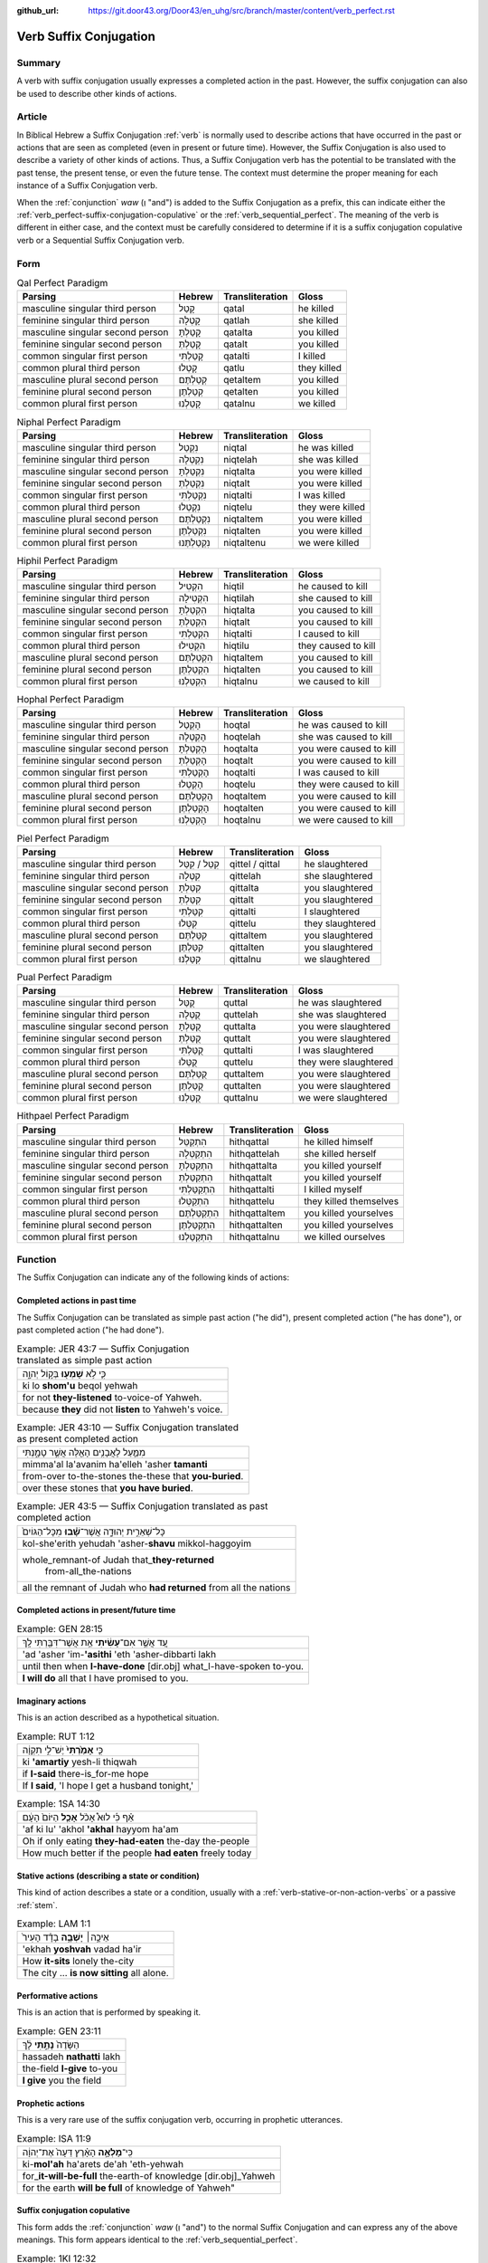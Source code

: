 :github_url: https://git.door43.org/Door43/en_uhg/src/branch/master/content/verb_perfect.rst

.. _verb_perfect:

Verb Suffix Conjugation
============

Summary
-------

A verb with suffix conjugation usually expresses a completed
action in the past. However, the suffix
conjugation can also be used to describe other kinds of actions.

Article
-------

In Biblical Hebrew a Suffix Conjugation
:ref:`verb`
is normally used to describe actions that have occurred in the past or
actions that are seen as completed (even in present or future time). However,
the Suffix Conjugation is also used to describe a variety of other kinds
of actions. Thus, a Suffix Conjugation verb has the potential to be
translated with the past tense, the present tense, or even the future
tense. The context must determine the proper meaning for each instance
of a Suffix Conjugation verb.

When the
:ref:`conjunction`
*waw* (וְ "and") is added to the Suffix Conjugation as a prefix, this
can indicate either the :ref:`verb_perfect-suffix-conjugation-copulative`
or the :ref:`verb_sequential_perfect`.
The meaning of the verb is different in either case, and the context
must be carefully considered to determine if it is a suffix conjugation
copulative verb or a Sequential Suffix Conjugation verb.

Form
----

.. csv-table:: Qal Perfect Paradigm
  :header-rows: 1

  Parsing,Hebrew,Transliteration,Gloss
  masculine singular third person,קָטַל,qatal,he killed
  feminine singular third person,קָטְלָה,qatlah,she killed
  masculine singular second person,קָטַלְתָּ,qatalta,you killed
  feminine singular second person,קָטַלְתְּ,qatalt,you killed
  common singular first person,קָטַלְתִּי,qatalti,I killed
  common plural third person,קָטְלוּ,qatlu,they killed
  masculine plural second person,קְטַלְתֶּם,qetaltem,you killed
  feminine plural second person,קְטַלְתֶּן,qetalten,you killed
  common plural first person,קָטַלְנוּ,qatalnu,we killed

.. csv-table:: Niphal Perfect Paradigm
  :header-rows: 1

  Parsing,Hebrew,Transliteration,Gloss
  masculine singular third person,נִקְטַל,niqtal,he was killed
  feminine singular third person,נִקְטְלָה,niqtelah,she was killed
  masculine singular second person,נִקְטַלְתָּ,niqtalta,you were killed
  feminine singular second person,נִקְטַלְתְּ,niqtalt,you were killed
  common singular first person,נִקְטַלְתִּי,niqtalti,I was killed
  common plural third person,נִקְטְלוּ,niqtelu,they were killed
  masculine plural second person,נִקְטַלְתֶּם,niqtaltem,you were killed
  feminine plural second person,נִקְטַלְתֶּן,niqtalten,you were killed
  common plural first person,נִקְטַלְתֶּנוּ,niqtaltenu,we were killed

.. csv-table:: Hiphil Perfect Paradigm
  :header-rows: 1

  Parsing,Hebrew,Transliteration,Gloss
  masculine singular third person,הִקְטִיל,hiqtil,he caused to kill
  feminine singular third person,הִקְטִילָה,hiqtilah,she caused to kill
  masculine singular second person,הִקְטַלְתָּ,hiqtalta,you caused to kill
  feminine singular second person,הִקְטַלְתְּ,hiqtalt,you caused to kill
  common singular first person,הִקְטַלְתִּי,hiqtalti,I caused to kill
  common plural third person,הִקְטִילוּ,hiqtilu,they caused to kill
  masculine plural second person,הִקְטַלְתֶּם,hiqtaltem,you caused to kill
  feminine plural second person,הִקְטַלְתֶּן,hiqtalten,you caused to kill
  common plural first person,הִקְטַלְנוּ,hiqtalnu,we caused to kill

.. csv-table:: Hophal Perfect Paradigm
  :header-rows: 1

  Parsing,Hebrew,Transliteration,Gloss
  masculine singular third person,הָקְטַל,hoqtal,he was caused to kill
  feminine singular third person,הָקְטְלָה,hoqtelah,she was caused to kill
  masculine singular second person,הָקְטַלְתָּ,hoqtalta,you were caused to kill
  feminine singular second person,הָקְטַלְתְּ,hoqtalt,you were caused to kill
  common singular first person,הָקְטַלְתִּי,hoqtalti,I was caused to kill
  common plural third person,הָקְטְלוּ,hoqtelu,they were caused to kill
  masculine plural second person,הָקְטַלְתֶּם,hoqtaltem,you were caused to kill
  feminine plural second person,הָקְטַלְתֶּן,hoqtalten,you were caused to kill
  common plural first person,הָקְטַלְנוּ,hoqtalnu,we were caused to kill

.. csv-table:: Piel Perfect Paradigm
  :header-rows: 1

  Parsing,Hebrew,Transliteration,Gloss
  masculine singular third person,קִטֵּל / קִטַּל,qittel / qittal,he slaughtered
  feminine singular third person,קִטְּלָה,qittelah,she slaughtered
  masculine singular second person,קִטַּלְתָּ,qittalta,you slaughtered
  feminine singular second person,קִטַּלְתְּ,qittalt,you slaughtered
  common singular first person,קִטַּלְתִּי,qittalti,I slaughtered
  common plural third person,קִטְּלוּ,qittelu,they slaughtered
  masculine plural second person,קִטַּלְתֶּם,qittaltem,you slaughtered
  feminine plural second person,קִטַּלְתֶּן,qittalten,you slaughtered
  common plural first person,קִטַּלְנוּ,qittalnu,we slaughtered

.. csv-table:: Pual Perfect Paradigm
  :header-rows: 1

  Parsing,Hebrew,Transliteration,Gloss
  masculine singular third person,קֻטַּל,quttal,he was slaughtered
  feminine singular third person,קֻטְּלָה,quttelah,she was slaughtered
  masculine singular second person,קֻטַּלְתָּ,quttalta,you were slaughtered
  feminine singular second person,קֻטַּלְתְּ,quttalt,you were slaughtered
  common singular first person,קֻטַּלְתִּי,quttalti,I was slaughtered
  common plural third person,קֻטְּלוּ,quttelu,they were slaughtered
  masculine plural second person,קֻטַּלְתֶּם,quttaltem,you were slaughtered
  feminine plural second person,קֻטַּלְתֶּן,quttalten,you were slaughtered
  common plural first person,קֻטַּלְנוּ,quttalnu,we were slaughtered

.. csv-table:: Hithpael Perfect Paradigm
  :header-rows: 1

  Parsing,Hebrew,Transliteration,Gloss
  masculine singular third person,הִתְקַטֵּל,hithqattal,he killed himself
  feminine singular third person,הִתְקַטְּלָה,hithqattelah,she killed herself
  masculine singular second person,הִתְקַטַּלְתָּ,hithqattalta,you killed yourself
  feminine singular second person,הִתְקַטַּלְתְּ,hithqattalt,you killed yourself
  common singular first person,הִתְקַטַּלְתִּי,hithqattalti,I killed myself
  common plural third person,הִתְקַטְּלוּ,hithqattelu,they killed themselves
  masculine plural second person,הִתְקַטַּלְתֶּם,hithqattaltem,you killed yourselves
  feminine plural second person,הִתְקַטַּלְתֶּן,hithqattalten,you killed yourselves
  common plural first person,הִתְקַטַּלְנוּ,hithqattalnu,we killed ourselves

Function
--------

The Suffix Conjugation can indicate any of the following kinds of
actions:

Completed actions in past time
~~~~~~~~~~~~~~~~~~~~~~~~~~~~~~

The Suffix Conjugation can be translated as simple past action ("he did"), present
completed action ("he has done"), or past completed action
("he had done").

.. csv-table:: Example: JER 43:7 — Suffix Conjugation translated as simple past action

  כִּ֛י לֹ֥א **שָׁמְע֖וּ** בְּק֣וֹל יְהוָ֑ה
  ki lo **shom'u** beqol yehwah
  for not **they-listened** to-voice-of Yahweh.
  because **they** did not **listen** to Yahweh's voice.

.. csv-table:: Example: JER 43:10 — Suffix Conjugation translated as present completed action

  מִמַּ֛עַל לָאֲבָנִ֥ים הָאֵ֖לֶּה אֲשֶׁ֣ר טָמָ֑נְתִּי
  mimma'al la'avanim ha'elleh 'asher **tamanti**
  from-over to-the-stones the-these that **you-buried**.
  over these stones that **you have buried**.

.. csv-table:: Example: JER 43:5 — Suffix Conjugation translated as past completed action

  כָּל־שְׁאֵרִ֣ית יְהוּדָ֑ה אֲשֶׁר־\ **שָׁ֗בוּ** מִכָּל־הַגּוֹיִם֙
  kol-she'erith yehudah 'asher-**shavu** mikkol-haggoyim
  "whole\_remnant-of Judah that\_\ **they-returned**
     from-all\_the-nations"
  all the remnant of Judah who **had returned** from all the nations

Completed actions in present/future time
~~~~~~~~~~~~~~~~~~~~~~~~~~~~~~~~~~~~~~~~

.. csv-table:: Example: GEN 28:15

  עַ֚ד אֲשֶׁ֣ר אִם־\ **עָשִׂ֔יתִי** אֵ֥ת אֲשֶׁר־דִּבַּ֖רְתִּי לָֽךְ
  'ad 'asher 'im-**'asithi** 'eth 'asher-dibbarti lakh
  until then when **I-have-done** [dir.obj] what\_I-have-spoken to-you.
  **I will do** all that I have promised to you.

Imaginary actions
~~~~~~~~~~~~~~~~~

This is an action described as a hypothetical situation.

.. csv-table:: Example: RUT 1:12

  כִּ֤י **אָמַ֙רְתִּי֙** יֶשׁ־לִ֣י תִקְוָ֔ה
  ki **'amartiy** yesh-li thiqwah
  if **I-said** there-is\_for-me hope
  "If **I said**, 'I hope I get a husband tonight,'"

.. csv-table:: Example: 1SA 14:30

  אַ֗ף כִּ֡י לוּא֩ אָכֹ֨ל **אָכַ֤ל** הַיּוֹם֙ הָעָ֔ם
  'af ki lu' 'akhol **'akhal** hayyom ha'am
  Oh if only eating **they-had-eaten** the-day the-people
  How much better if the people **had eaten** freely today

Stative actions (describing a state or condition)
~~~~~~~~~~~~~~~~~~~~~~~~~~~~~~~~~~~~~~~~~~~~~~~~~

This kind of action describes a state or a condition, usually with a
:ref:`verb-stative-or-non-action-verbs`
or a passive
:ref:`stem`.

.. csv-table:: Example: LAM 1:1

  אֵיכָ֣ה׀ **יָשְׁבָ֣ה** בָדָ֗ד הָעִיר֙
  'ekhah **yoshvah** vadad ha'ir
  How **it-sits** lonely the-city
  The city ... **is now sitting** all alone.

Performative actions
~~~~~~~~~~~~~~~~~~~~

This is an action that is performed by speaking it.

.. csv-table:: Example: GEN 23:11

  הַשָּׂדֶה֙ **נָתַ֣תִּי** לָ֔ךְ
  hassadeh **nathatti** lakh
  the-field **I-give** to-you
  **I give** you the field

Prophetic actions
~~~~~~~~~~~~~~~~~

This is a very rare use of the suffix conjugation verb, occurring in prophetic
utterances.

.. csv-table:: Example: ISA 11:9

  כִּֽי־\ **מָלְאָ֣ה** הָאָ֗רֶץ דֵּעָה֙ אֶת־יְהוָ֔ה
  ki-\ **mol'ah** ha'arets de'ah 'eth-yehwah
  for\_\ **it-will-be-full** the-earth-of knowledge [dir.obj]\_Yahweh
  "for the earth **will be full** of knowledge of Yahweh"""

.. _verb_perfect-suffix-conjugation-copulative:

Suffix conjugation copulative
~~~~~~~~~~~~~~~~~~~~~~~~~~~~~

This form adds the
:ref:`conjunction`
*waw* (וְ "and") to the normal Suffix Conjugation and can express any of
the above meanings. This form appears identical to the
:ref:`verb_sequential_perfect`.

.. csv-table:: Example: 1KI 12:32

  וְהֶעֱמִיד֙ בְּבֵ֣ית אֵ֔ל אֶת־כֹּהֲנֵ֥י
  **wehe'emid** beveth 'el 'eth-kohane
  **and-he-set-up** in-Bethel [dir.obj]\_priests
  **and he placed** priests in Bethel

.. csv-table:: Example: ISA 1:2

  בָּנִים֙ גִּדַּ֣לְתִּי וְרֹומַ֔מְתִּי
  banim giddalti **werowmamti**
  sons I-made-great **and-I-raised-up**
  I have nourished **and brought up** children